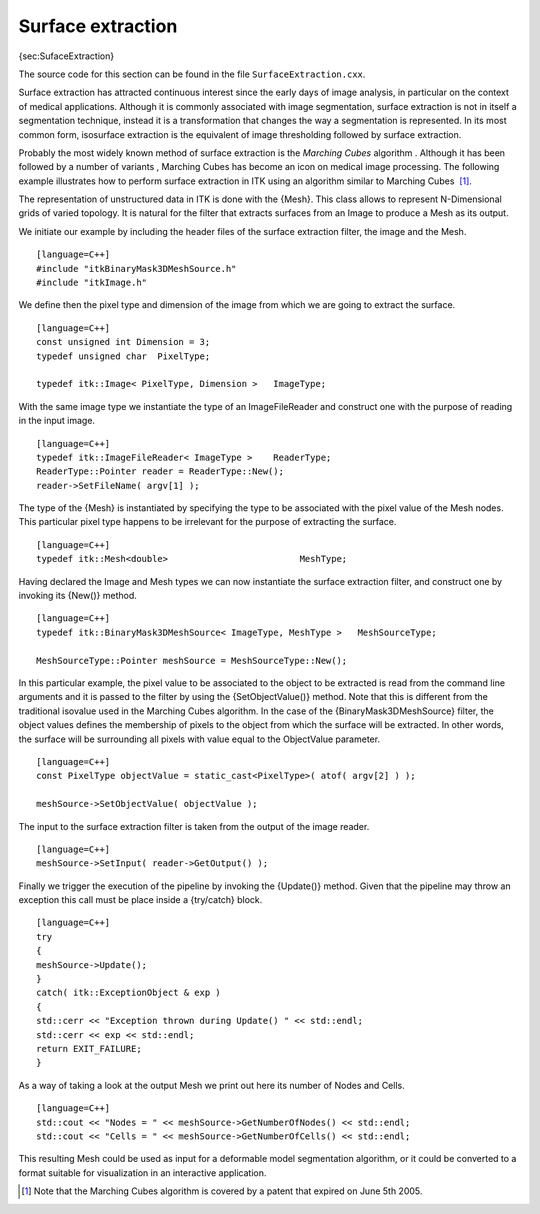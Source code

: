 Surface extraction
~~~~~~~~~~~~~~~~~~

{sec:SufaceExtraction}

The source code for this section can be found in the file
``SurfaceExtraction.cxx``.

Surface extraction has attracted continuous interest since the early
days of image analysis, in particular on the context of medical
applications. Although it is commonly associated with image
segmentation, surface extraction is not in itself a segmentation
technique, instead it is a transformation that changes the way a
segmentation is represented. In its most common form, isosurface
extraction is the equivalent of image thresholding followed by surface
extraction.

Probably the most widely known method of surface extraction is the
*Marching Cubes* algorithm . Although it has been followed by a number
of variants , Marching Cubes has become an icon on medical image
processing. The following example illustrates how to perform surface
extraction in ITK using an algorithm similar to Marching Cubes  [1]_.

The representation of unstructured data in ITK is done with the {Mesh}.
This class allows to represent N-Dimensional grids of varied topology.
It is natural for the filter that extracts surfaces from an Image to
produce a Mesh as its output.

We initiate our example by including the header files of the surface
extraction filter, the image and the Mesh.

::

    [language=C++]
    #include "itkBinaryMask3DMeshSource.h"
    #include "itkImage.h"

We define then the pixel type and dimension of the image from which we
are going to extract the surface.

::

    [language=C++]
    const unsigned int Dimension = 3;
    typedef unsigned char  PixelType;

    typedef itk::Image< PixelType, Dimension >   ImageType;

With the same image type we instantiate the type of an ImageFileReader
and construct one with the purpose of reading in the input image.

::

    [language=C++]
    typedef itk::ImageFileReader< ImageType >    ReaderType;
    ReaderType::Pointer reader = ReaderType::New();
    reader->SetFileName( argv[1] );

The type of the {Mesh} is instantiated by specifying the type to be
associated with the pixel value of the Mesh nodes. This particular pixel
type happens to be irrelevant for the purpose of extracting the surface.

::

    [language=C++]
    typedef itk::Mesh<double>                         MeshType;

Having declared the Image and Mesh types we can now instantiate the
surface extraction filter, and construct one by invoking its {New()}
method.

::

    [language=C++]
    typedef itk::BinaryMask3DMeshSource< ImageType, MeshType >   MeshSourceType;

    MeshSourceType::Pointer meshSource = MeshSourceType::New();

In this particular example, the pixel value to be associated to the
object to be extracted is read from the command line arguments and it is
passed to the filter by using the {SetObjectValue()} method. Note that
this is different from the traditional isovalue used in the Marching
Cubes algorithm. In the case of the {BinaryMask3DMeshSource} filter, the
object values defines the membership of pixels to the object from which
the surface will be extracted. In other words, the surface will be
surrounding all pixels with value equal to the ObjectValue parameter.

::

    [language=C++]
    const PixelType objectValue = static_cast<PixelType>( atof( argv[2] ) );

    meshSource->SetObjectValue( objectValue );

The input to the surface extraction filter is taken from the output of
the image reader.

::

    [language=C++]
    meshSource->SetInput( reader->GetOutput() );

Finally we trigger the execution of the pipeline by invoking the
{Update()} method. Given that the pipeline may throw an exception this
call must be place inside a {try/catch} block.

::

    [language=C++]
    try
    {
    meshSource->Update();
    }
    catch( itk::ExceptionObject & exp )
    {
    std::cerr << "Exception thrown during Update() " << std::endl;
    std::cerr << exp << std::endl;
    return EXIT_FAILURE;
    }

As a way of taking a look at the output Mesh we print out here its
number of Nodes and Cells.

::

    [language=C++]
    std::cout << "Nodes = " << meshSource->GetNumberOfNodes() << std::endl;
    std::cout << "Cells = " << meshSource->GetNumberOfCells() << std::endl;

This resulting Mesh could be used as input for a deformable model
segmentation algorithm, or it could be converted to a format suitable
for visualization in an interactive application.

.. [1]
   Note that the Marching Cubes algorithm is covered by a patent that
   expired on June 5th 2005.
